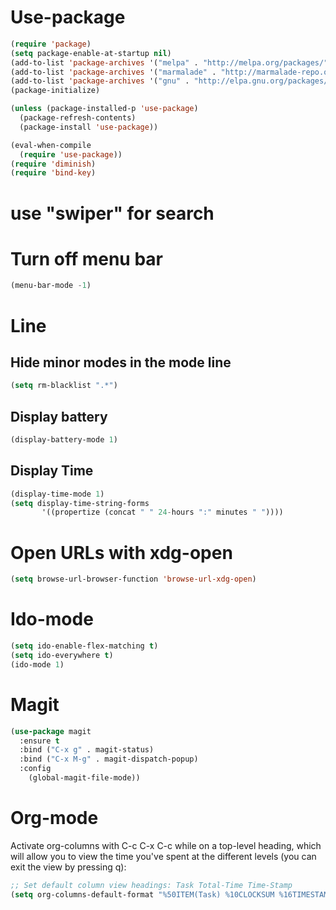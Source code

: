 * Use-package
#+BEGIN_SRC emacs-lisp
(require 'package)
(setq package-enable-at-startup nil)
(add-to-list 'package-archives '("melpa" . "http://melpa.org/packages/"))
(add-to-list 'package-archives '("marmalade" . "http://marmalade-repo.org/packages/"))
(add-to-list 'package-archives '("gnu" . "http://elpa.gnu.org/packages/"))
(package-initialize)

(unless (package-installed-p 'use-package)
  (package-refresh-contents)
  (package-install 'use-package))

(eval-when-compile
  (require 'use-package))
(require 'diminish)
(require 'bind-key)

#+END_SRC
* use "swiper" for search

* Turn off menu bar
#+BEGIN_SRC emacs-lisp
(menu-bar-mode -1)
#+END_SRC
* Line
** Hide minor modes in the mode line
#+BEGIN_SRC emacs-lisp
(setq rm-blacklist ".*")
#+END_SRC
** Display battery
#+BEGIN_SRC emacs-lisp
(display-battery-mode 1)
#+END_SRC
** Display Time
#+BEGIN_SRC emacs-lisp
(display-time-mode 1)
(setq display-time-string-forms
       '((propertize (concat " " 24-hours ":" minutes " "))))
#+END_SRC
* Open URLs with xdg-open
#+BEGIN_SRC emacs-lisp
(setq browse-url-browser-function 'browse-url-xdg-open)
#+END_SRC

* Ido-mode
#+BEGIN_SRC emacs-lisp
(setq ido-enable-flex-matching t)
(setq ido-everywhere t)
(ido-mode 1)
#+END_SRC
  
* Magit
#+BEGIN_SRC emacs-lisp
(use-package magit
  :ensure t
  :bind ("C-x g" . magit-status)
  :bind ("C-x M-g" . magit-dispatch-popup)
  :config
    (global-magit-file-mode))
#+END_SRC
* Org-mode
Activate org-columns with C-c C-x C-c while on a top-level heading,
which will allow you to view the time you've spent at the different levels
(you can exit the view by pressing q):
#+BEGIN_SRC emacs-lisp
;; Set default column view headings: Task Total-Time Time-Stamp
(setq org-columns-default-format "%50ITEM(Task) %10CLOCKSUM %16TIMESTAMP_IA")
#+END_SRC

